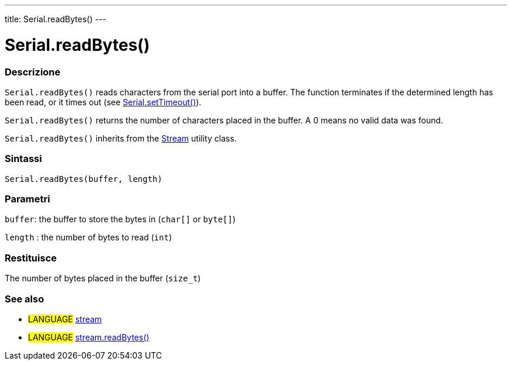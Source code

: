 ---
title: Serial.readBytes()
---




= Serial.readBytes()


// OVERVIEW SECTION STARTS
[#overview]
--

[float]
=== Descrizione
`Serial.readBytes()` reads characters from the serial port into a buffer. The function terminates if the determined length has been read, or it times out (see link:../settimeout[Serial.setTimeout()]).

`Serial.readBytes()` returns the number of characters placed in the buffer. A 0 means no valid data was found.

`Serial.readBytes()` inherits from the link:../../stream[Stream] utility class.
[%hardbreaks]


[float]
=== Sintassi
`Serial.readBytes(buffer, length)`


[float]
=== Parametri
`buffer`: the buffer to store the bytes in (`char[]` or `byte[]`)

`length` : the number of bytes to read (`int`)

[float]
=== Restituisce
The number of bytes placed in the buffer (`size_t`)

--
// OVERVIEW SECTION ENDS


// SEE ALSO SECTION
[#see_also]
--

[float]
=== See also

[role="language"]
* #LANGUAGE# link:../../stream[stream]
* #LANGUAGE# link:../../stream/streamreadbytes[stream.readBytes()]

--
// SEE ALSO SECTION ENDS
